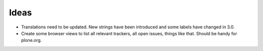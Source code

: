 Ideas
-----

- Translations need to be updated. New strings have been introduced and
  some labels have changed in 3.0.

- Create some browser views to list all relevant trackers, all open
  issues, things like that.  Should be handy for plone.org.
